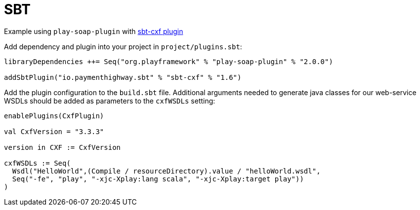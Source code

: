 = SBT

Example using `play-soap-plugin` with https://github.com/PaymentHighway/sbt-cxf[sbt-cxf plugin]

Add dependency and plugin into your project in `project/plugins.sbt`:

[,scala]
----
libraryDependencies ++= Seq("org.playframework" % "play-soap-plugin" % "2.0.0")

addSbtPlugin("io.paymenthighway.sbt" % "sbt-cxf" % "1.6")
----

Add the plugin configuration to the `build.sbt` file. Additional arguments needed to generate java classes for our web-service WSDLs should be added as parameters to the `cxfWSDLs` setting:

[,scala]
----
enablePlugins(CxfPlugin)

val CxfVersion = "3.3.3"

version in CXF := CxfVersion

cxfWSDLs := Seq(
  Wsdl("HelloWorld",(Compile / resourceDirectory).value / "helloWorld.wsdl",
  Seq("-fe", "play", "-xjc-Xplay:lang scala", "-xjc-Xplay:target play"))
)
----
